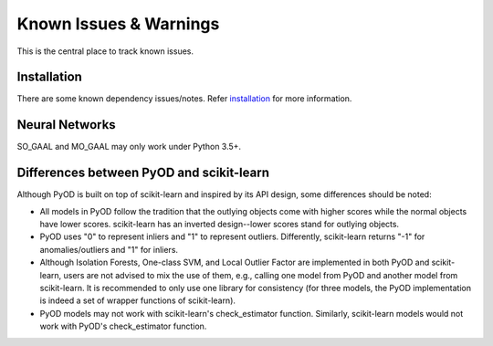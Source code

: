 Known Issues & Warnings
=======================

This is the central place to track known issues.


Installation
------------

There are some known dependency issues/notes. Refer
`installation <https://pyod.readthedocs.io/en/latest/install.html>`_
for more information.


Neural Networks
---------------

SO_GAAL and MO_GAAL may only work under Python 3.5+.


Differences between PyOD and scikit-learn
-----------------------------------------


Although PyOD is built on top of scikit-learn and inspired by its API design,
some differences should be noted:

- All models in PyOD follow the tradition that the outlying objects come with
  higher scores while the normal objects have lower scores. scikit-learn has
  an inverted design--lower scores stand for outlying objects.
- PyOD uses "0" to represent inliers and "1" to represent outliers. Differently,
  scikit-learn returns "-1" for anomalies/outliers and "1" for inliers.
- Although Isolation Forests, One-class SVM, and Local Outlier Factor are
  implemented in both PyOD and scikit-learn, users are not advised to mix the
  use of them, e.g., calling one model from PyOD and another model from scikit-learn.
  It is recommended to only use one library for consistency
  (for three models, the PyOD implementation is indeed a set of wrapper
  functions of scikit-learn).
- PyOD models may not work with scikit-learn's check_estimator function. Similarly,
  scikit-learn models would not work with PyOD's check_estimator function.